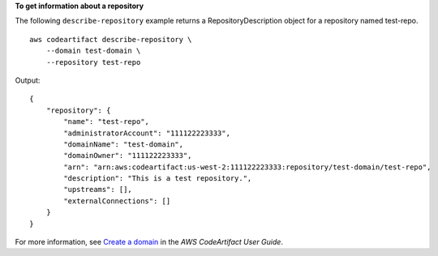 **To get information about a repository**

The following ``describe-repository`` example returns a RepositoryDescription object for a repository named test-repo. ::

    aws codeartifact describe-repository \
        --domain test-domain \
        --repository test-repo

Output::

    {
        "repository": {
            "name": "test-repo",
            "administratorAccount": "111122223333",
            "domainName": "test-domain",
            "domainOwner": "111122223333",
            "arn": "arn:aws:codeartifact:us-west-2:111122223333:repository/test-domain/test-repo",
            "description": "This is a test repository.",
            "upstreams": [],
            "externalConnections": []
        }
    }

For more information, see `Create a domain <https://docs.aws.amazon.com/codeartifact/latest/ug/create-repo.html>`__ in the *AWS CodeArtifact User Guide*.